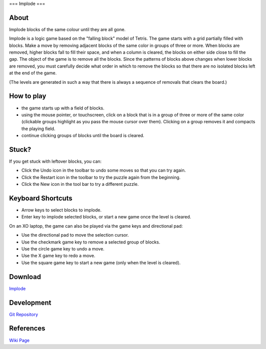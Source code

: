 ===
Implode
===

About
-----

|Implode_icon| Implode blocks of the same colour until they are all gone.

.. |Implode_icon| image:: ../images/implode-icon.png

Implode is a logic game based on the "falling block" model of Tetris.  The game starts with a grid partially filled with blocks.  Make a move by removing adjacent blocks of the same color in groups of three or more.  When blocks are removed, higher blocks fall to fill their space, and when a column is cleared, the blocks on either side close to fill the gap.  The object of the game is to remove all the blocks.  Since the patterns of blocks above changes when lower blocks are removed, you must carefully decide what order in which to remove the blocks so that there are no isolated blocks left at the end of the game.

(The levels are generated in such a way that there is always a sequence of removals that clears the board.) 

.. image :: ../images/implode-image1.png

How to play
-----------

* the game starts up with a field of blocks.

* using the mouse pointer, or touchscreen, click on a block that is in a group of three or more of the same color (clickable groups highlight as you pass the mouse cursor over them). Clicking on a group removes it and compacts the playing field.

* continue clicking groups of blocks until the board is cleared.

Stuck?
------

If you get stuck with leftover blocks, you can:

* Click the Undo icon in the toolbar to undo some moves so that you can try again.

* Click the Restart icon in the toolbar to try the puzzle again from the beginning.

* Click the New icon in the tool bar to try a different puzzle.

Keyboard Shortcuts
------------------

* Arrow keys to select blocks to implode.

* Enter key to implode selected blocks, or start a new game once the level is cleared.

On an XO laptop, the game can also be played via the game keys and directional pad:

* Use the directional pad to move the selection cursor.

* Use the checkmark game key to remove a selected group of blocks.

* Use the circle game key to undo a move.

* Use the X game key to redo a move.

* Use the square game key to start a new game (only when the level is cleared).


Download
--------
`Implode <http://activities.sugarlabs.org/sugar/addon/4086>`_


Development
-----------
`Git Repository <https://github.com/quozl/implode-activity>`_


References
----------
`Wiki Page <http://wiki.sugarlabs.org/go/Activities/Implode>`_
